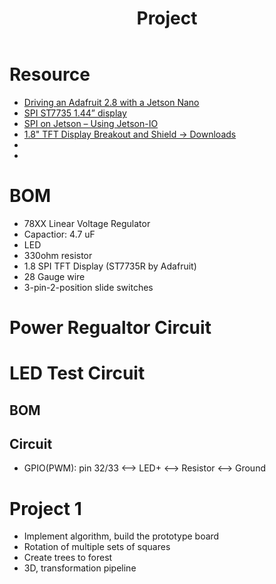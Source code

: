 #+TITLE: Project
* Resource
- [[https://forums.developer.nvidia.com/t/driving-an-adafruit-2-8-with-a-jetson-nano/72847/4][Driving an Adafruit 2.8 with a Jetson Nano]]
- [[https://forums.developer.nvidia.com/t/spi-st7735-1-44-display/159280][SPI ST7735 1.44” display]]
- [[https://www.jetsonhacks.com/2020/05/04/spi-on-jetson-using-jetson-io/][SPI on Jetson – Using Jetson-IO]]
- [[https://learn.adafruit.com/1-8-tft-display/downloads][1.8" TFT Display Breakout and Shield -> Downloads]]
-
-
* BOM
- 78XX Linear Voltage Regulator
- Capactior: 4.7 uF
- LED
- 330ohm resistor
- 1.8 SPI TFT Display (ST7735R by Adafruit)
- 28 Gauge wire
- 3-pin-2-position slide switches
* Power Regualtor Circuit
* LED Test Circuit
** BOM
** Circuit
- GPIO(PWM): pin 32/33 <--> LED+ <--> Resistor <--> Ground

* Project 1
- Implement algorithm, build the prototype board
- Rotation of multiple sets of squares
- Create trees to forest
- 3D, transformation pipeline
